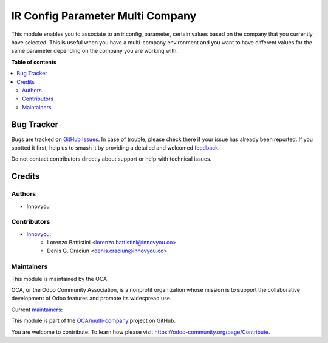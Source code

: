 =================================
IR Config Parameter Multi Company
=================================

.. 
   !!!!!!!!!!!!!!!!!!!!!!!!!!!!!!!!!!!!!!!!!!!!!!!!!!!!
   !! This file is generated by oca-gen-addon-readme !!
   !! changes will be overwritten.                   !!
   !!!!!!!!!!!!!!!!!!!!!!!!!!!!!!!!!!!!!!!!!!!!!!!!!!!!
   !! source digest: sha256:b0b73151f9bc3aa7a0e350c53ccaa05cc297dcfd2f0db228aa1ad0fedbeb4319
   !!!!!!!!!!!!!!!!!!!!!!!!!!!!!!!!!!!!!!!!!!!!!!!!!!!!

.. |badge1| image:: https://img.shields.io/badge/maturity-Beta-yellow.png
    :target: https://odoo-community.org/page/development-status
    :alt: Beta
.. |badge2| image:: https://img.shields.io/badge/licence-AGPL--3-blue.png
    :target: http://www.gnu.org/licenses/agpl-3.0-standalone.html
    :alt: License: AGPL-3
.. |badge3| image:: https://img.shields.io/badge/github-OCA%2Fmulti--company-lightgray.png?logo=github
    :target: https://github.com/OCA/multi-company/tree/14.0/ir_config_parameter_multi_company
    :alt: OCA/multi-company
.. |badge4| image:: https://img.shields.io/badge/weblate-Translate%20me-F47D42.png
    :target: https://translation.odoo-community.org/projects/multi-company-14-0/multi-company-14-0-ir_config_parameter_multi_company
    :alt: Translate me on Weblate
.. |badge5| image:: https://img.shields.io/badge/runboat-Try%20me-875A7B.png
    :target: https://runboat.odoo-community.org/builds?repo=OCA/multi-company&target_branch=14.0
    :alt: Try me on Runboat

|badge1| |badge2| |badge3| |badge4| |badge5|

This module enables you to associate to an ir.config_parameter, certain values based on the company that you currently have selected.
This is useful when you have a multi-company environment and you want to have different values for the same parameter depending on the company you are working with.

**Table of contents**

.. contents::
   :local:

Bug Tracker
===========

Bugs are tracked on `GitHub Issues <https://github.com/OCA/multi-company/issues>`_.
In case of trouble, please check there if your issue has already been reported.
If you spotted it first, help us to smash it by providing a detailed and welcomed
`feedback <https://github.com/OCA/multi-company/issues/new?body=module:%20ir_config_parameter_multi_company%0Aversion:%2014.0%0A%0A**Steps%20to%20reproduce**%0A-%20...%0A%0A**Current%20behavior**%0A%0A**Expected%20behavior**>`_.

Do not contact contributors directly about support or help with technical issues.

Credits
=======

Authors
~~~~~~~

* Innovyou

Contributors
~~~~~~~~~~~~

* `Innovyou <https://www.innovyou.co/>`_:
    * Lorenzo Battistini <lorenzo.battistini@innovyou.co>
    * Denis G. Craciun <denis.craciun@innovyou.co>

Maintainers
~~~~~~~~~~~

This module is maintained by the OCA.

.. image:: https://odoo-community.org/logo.png
   :alt: Odoo Community Association
   :target: https://odoo-community.org

OCA, or the Odoo Community Association, is a nonprofit organization whose
mission is to support the collaborative development of Odoo features and
promote its widespread use.

.. |maintainer-deniscraciungabriel| image:: https://github.com/deniscraciungabriel.png?size=40px
    :target: https://github.com/deniscraciungabriel
    :alt: deniscraciungabriel
.. |maintainer-eLBati| image:: https://github.com/eLBati.png?size=40px
    :target: https://github.com/eLBati
    :alt: eLBati

Current `maintainers <https://odoo-community.org/page/maintainer-role>`__:

|maintainer-deniscraciungabriel| |maintainer-eLBati| 

This module is part of the `OCA/multi-company <https://github.com/OCA/multi-company/tree/14.0/ir_config_parameter_multi_company>`_ project on GitHub.

You are welcome to contribute. To learn how please visit https://odoo-community.org/page/Contribute.
